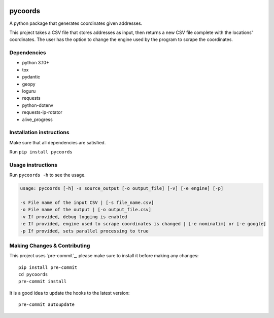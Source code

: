 .. image:: https://img.shields.io/badge/-PyScaffold-005CA0?logo=pyscaffold
    :alt: Project generated with PyScaffold
    :target: https://pyscaffold.org/

pycoords
========

A python package that generates coordinates given addresses.

This project takes a CSV file that stores addresses as input, then 
returns a new CSV file complete with the locations' coordinates. The
user has the option to change the engine used by the program to scrape
the coordinates.

Dependencies
------------

- python 3.10+
- tox
- pydantic
- geopy
- loguru
- requests
- python-dotenv
- requests-ip-rotator
- alive_progress

Installation instructions
-------------------------

Make sure that all dependencies are satisfied. 

Run ``pip install pycoords``

Usage instructions
------------------

Run ``pycoords -h`` to see the usage.

.. code:: python

    usage: pycoords [-h] -s source_output [-o output_file] [-v] [-e engine] [-p]

    -s File name of the input CSV | [-s file_name.csv]
    -o File name of the output | [-o output_file.csv]
    -v If provided, debug logging is enabled
    -e If provided, engine used to scrape coordinates is changed | [-e nominatim] or [-e google]
    -p If provided, sets parallel processing to true

Making Changes & Contributing
-----------------------------

This project uses `pre-commit`_, please make sure to install it before making any
changes::

    pip install pre-commit
    cd pycoords
    pre-commit install

It is a good idea to update the hooks to the latest version::

    pre-commit autoupdate